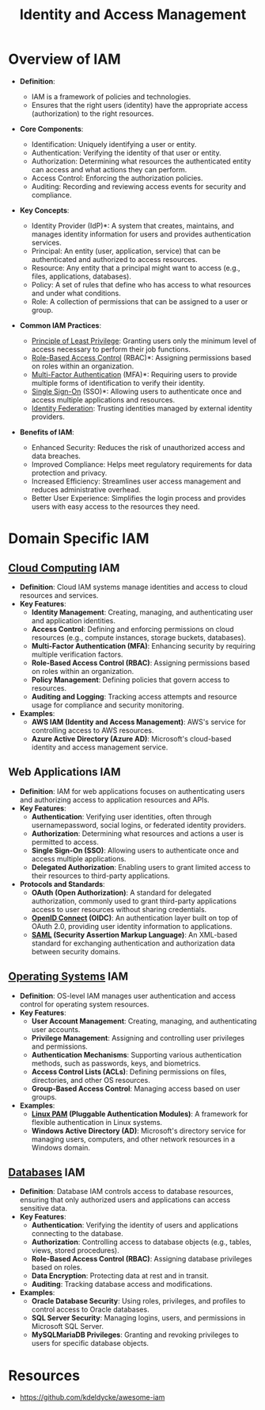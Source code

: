 :PROPERTIES:
:ID:       4e1d433c-9f6b-46c7-ad06-4f8bf798785e
:ROAM_ALIASES: IAM Authorization Authentication
:END:
#+title: Identity and Access Management
#+filetags: :cs:sec:

* Overview of IAM

- *Definition*:

  * IAM is a framework of policies and technologies.
  * Ensures that the right users (identity) have the appropriate access (authorization) to the right resources.

- *Core Components*:

  * Identification: Uniquely identifying a user or entity.
  * Authentication: Verifying the identity of that user or entity.
  * Authorization: Determining what resources the authenticated entity can access and what actions they can perform.
  * Access Control: Enforcing the authorization policies.
  * Auditing: Recording and reviewing access events for security and compliance.

- *Key Concepts*:

  * Identity Provider (IdP)*: A system that creates, maintains, and manages identity information for users and provides authentication services.
  * Principal: An entity (user, application, service) that can be authenticated and authorized to access resources.
  * Resource: Any entity that a principal might want to access (e.g., files, applications, databases).
  * Policy: A set of rules that define who has access to what resources and under what conditions.
  * Role: A collection of permissions that can be assigned to a user or group.

- *Common IAM Practices*:

  * [[id:d4f81cb7-e01b-4115-b8a1-9a303a82699d][Principle of Least Privilege]]: Granting users only the minimum level of access necessary to perform their job functions.
  * [[id:16d3b9b3-2f2a-47ef-81bf-5e045482a26f][Role-Based Access Control]] (RBAC)*: Assigning permissions based on roles within an organization.
  * [[id:00543934-369a-47d3-9fc1-f9a16a6a227e][Multi-Factor Authentication]] (MFA)*: Requiring users to provide multiple forms of identification to verify their identity.
  * [[id:9a1b861e-ef7a-40b1-9624-d1f8b08dba38][Single Sign-On]] (SSO)*: Allowing users to authenticate once and access multiple applications and resources.
  * [[id:8aee9a07-524c-4735-919e-e5239d896c6b][Identity Federation]]: Trusting identities managed by external identity providers.

- *Benefits of IAM*:

  * Enhanced Security: Reduces the risk of unauthorized access and data breaches.
  * Improved Compliance: Helps meet regulatory requirements for data protection and privacy.
  * Increased Efficiency: Streamlines user access management and reduces administrative overhead.
  * Better User Experience: Simplifies the login process and provides users with easy access to the resources they need.

* Domain Specific IAM
** [[id:bc1cc0cf-5e6a-4fee-b9a5-16533730020a][Cloud Computing]] IAM

-   *Definition*: Cloud IAM systems manage identities and access to cloud resources and services.
-   *Key Features*:
    *   *Identity Management*: Creating, managing, and authenticating user and application identities.
    *   *Access Control*: Defining and enforcing permissions on cloud resources (e.g., compute instances, storage buckets, databases).
    *   *Multi-Factor Authentication (MFA)*: Enhancing security by requiring multiple verification factors.
    *   *Role-Based Access Control (RBAC)*: Assigning permissions based on roles within an organization.
    *   *Policy Management*: Defining policies that govern access to resources.
    *   *Auditing and Logging*: Tracking access attempts and resource usage for compliance and security monitoring.
-   *Examples*:
    *   *AWS IAM (Identity and Access Management)*: AWS's service for controlling access to AWS resources.
    *   *Azure Active Directory (Azure AD)*: Microsoft's cloud-based identity and access management service.

** Web Applications IAM

-   *Definition*: IAM for web applications focuses on authenticating users and authorizing access to application resources and APIs.
-   *Key Features*:
    *   *Authentication*: Verifying user identities, often through usernamepassword, social logins, or federated identity providers.
    *   *Authorization*: Determining what resources and actions a user is permitted to access.
    *   *Single Sign-On (SSO)*: Allowing users to authenticate once and access multiple applications.
    *   *Delegated Authorization*: Enabling users to grant limited access to their resources to third-party applications.
-   *Protocols and Standards*:
    *   *OAuth (Open Authorization)*: A standard for delegated authorization, commonly used to grant third-party applications access to user resources without sharing credentials.
    *   *[[id:0ce18247-39ef-480b-98c0-4c6592ecd8cd][OpenID Connect]] (OIDC)*: An authentication layer built on top of OAuth 2.0, providing user identity information to applications.
    *   *[[id:f86e0e1d-d0cd-4503-873c-30710aa7900d][SAML]] (Security Assertion Markup Language)*: An XML-based standard for exchanging authentication and authorization data between security domains.

** [[id:aba08b45-c41d-4bb4-9053-bc6dd8704444][Operating Systems]] IAM

-   *Definition*: OS-level IAM manages user authentication and access control for operating system resources.
-   *Key Features*:
    *   *User Account Management*: Creating, managing, and authenticating user accounts.
    *   *Privilege Management*: Assigning and controlling user privileges and permissions.
    *   *Authentication Mechanisms*: Supporting various authentication methods, such as passwords, keys, and biometrics.
    *   *Access Control Lists (ACLs)*: Defining permissions on files, directories, and other OS resources.
    *   *Group-Based Access Control*: Managing access based on user groups.
-   *Examples*:
    *   *[[id:e1092058-8d36-498d-a8c9-782f92ecb15a][Linux PAM]] (Pluggable Authentication Modules)*: A framework for flexible authentication in Linux systems.
    *   *Windows Active Directory (AD)*: Microsoft's directory service for managing users, computers, and other network resources in a Windows domain.

** [[id:2f67eca9-5076-4895-828f-de3655444ee2][Databases]] IAM

- *Definition*: Database IAM controls access to database resources, ensuring that only authorized users and applications can access sensitive data.
- *Key Features*:
  * *Authentication*: Verifying the identity of users and applications connecting to the database.
  * *Authorization*: Controlling access to database objects (e.g., tables, views, stored procedures).
  * *Role-Based Access Control (RBAC)*: Assigning database privileges based on roles.
  * *Data Encryption*: Protecting data at rest and in transit.
  * *Auditing*: Tracking database access and modifications.
- *Examples*:
  * *Oracle Database Security*: Using roles, privileges, and profiles to control access to Oracle databases.
  * *SQL Server Security*: Managing logins, users, and permissions in Microsoft SQL Server.
  * *MySQLMariaDB Privileges*: Granting and revoking privileges to users for specific database objects.

* Resources
- https://github.com/kdeldycke/awesome-iam
